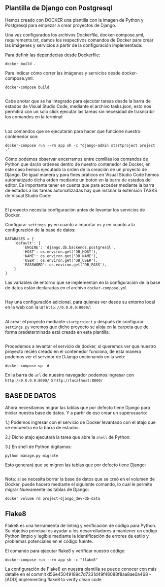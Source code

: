 ** Plantilla de Django con Postgresql
Hemos creado con DOCKER una plantilla con la imagen de Python y Postgresql para empezar a crear proyectos de Django.

Una vez configurados los archivos Dockerfile, docker-compose.yml, requirements.txt, damos los respectivos comandos de Docker para crear las imágenes y servicios a partir de la configuración implementada:

Para definir las dependecias desde Dockerfile:

#+BEGIN_SRC
docker build .
#+END_SRC

Para indicar cómo correr las imágenes y servicios desde docker-compose.yml:

#+BEGIN_SRC
docker-compose build
#+END_SRC

**   

Cabe anotar que se ha integrado para ejecutar tareas desde la barra de estados de Visual Studio Code, mediante el archivo tasks.json, esto nos permitirá con un solo click ejecutar las tareas sin necesidad de trasncribir los comandos en la terminal:

[[https://i.ibb.co/bX4RbJP/tasks2.jpg]]
[[https://i.ibb.co/d5WwPHJ/tasks.jpg]]

**  

Los comandos que se ejecutarán para hacer que funcione nuestro contenedor son:

#+BEGIN_SRC
docker-compose run --rm app sh -c "django-admin startproject project ."
#+END_SRC

[[https://i.ibb.co/BwYYLw1/startproject.jpg]]

Cómo podemos observar encerramos entre comillas los comandos de Python que darán ordenes dentro de nuestro contenedor de Docker, en este caso hemos ejecutado la orden de la creación de un proyecto de Django. De igual manera y para fines práticos en Visual Studio Code hemos automatizado dicha orden mediante un boton en la barra de estados del editor. Es importante tener en cuenta que para acceder mediante la barra de estados a las tareas automatizadas hay que instalar la extensión TASKS de Visual Studio Code:

[[https://i.ibb.co/3mV9yNT/tasks3.jpg]]

**   

El proyecto necesita configuración antes de levantar los servicios de Docker.

Configurar =settings.py= en cuanto a importar =os= y en cuanto a la configuración de la base de datos:
[[https://i.ibb.co/jhwqN0c/os.jpg]]
[[https://i.ibb.co/8cvQttS/db.jpg]]
#+BEGIN_SRC
DATABASES = {
    'default': {
        'ENGINE': 'django.db.backends.postgresql',
        'HOST': os.environ.get('DB_HOST'),
        'NAME': os.environ.get('DB_NAME'),
        'USER': os.environ.get('DB_USER'),
        'PASSWORD': os.environ.get('DB_PASS'),
    }
}
#+END_SRC

Las variables de entorno que se implementan en la configuración de la base de datos están declaradas en el archivo =docker-compose.yml=  

**   

Hay una configuración adicional, para quienes ver desde su entorno local en la web con la url =http://0.0.0.0:8000/=:

[[https://i.ibb.co/v11XTCx/host.jpg]]

**   

Al crear el proyecto mediante =startproject= y después de configurar =settings.py= veremos que dicho proyecto se aloja en la carpeta que de forma predeterminada está creada en esta plantilla:

[[https://i.ibb.co/6Pmh2J5/start.jpg]]

**   
Procedemos a levantar el servicio de docker, si queremos ver que nuestro proyecto recién creado en el contenedor funciona, de esta manera podemos ver el servidor de DJango uncionando en la web:

#+BEGIN_SRC
docker-compose up -d
#+END_SRC

[[https://i.ibb.co/C5MqwFb/up.jpg]]

En la barra de =url= de nuestro navegador podemos ingresar con =http://0.0.0.0:8000/= ó =http://localhost:8000/=

[[https://i.ibb.co/tpKr9k0/django.png]]

**  

** BASE DE DATOS

Ahora necesitamos migrar las tablas que por defecto tiene Django para iniciar nuestra base de datos. Y a partir de eso crear un superusuario:

1.) Podemos ingresar con el servicio de Docker levantado con el atajo que se encuentra en la barra de estados:

[[https://i.ibb.co/dmcB361/shell.jpg]]

2.) Dicho atajo ejecutará la tarea que abre la =shell= de Python:

[[https://i.ibb.co/VJ1WSBq/shell2.jpg]]

3.) En shell de Python digitamos:

=python manage.py migrate=

Esto generará que se migren las tablas que por defecto tiene Django:

[[https://i.ibb.co/b6GPs1n/migrate.jpg]]

**   
Nota: si se necesita borrar la base de datos que se creó en el volumen de Docker, puede hacero mediante el siguiente comando, lo cual le permite migrar Nuevamente las tablas de Django:

=docker volume rm project-django_dev-db-data=

**   

** Flake8

Flake8 es una herramienta de linting y verificación de código para Python. 
Su objetivo principal es ayudar a los desarrolladores a mantener un código Python limpio y legible mediante la identificación de errores de estilo y problemas potenciales en el código fuente.

El comando para ejecutar flake8 y verificar nuestro código:

#+BEGIN_SRC
docker-compose run --rm app sh -c "flake8"
#+END_SRC

La configuración de Flake8 en nuestra plantilla se puede conocer con más detalle en el commit d56e45049189c7d7231d49f48088f8aa8ae0a468 - [ADD] implementing flake8 to verify clean code





